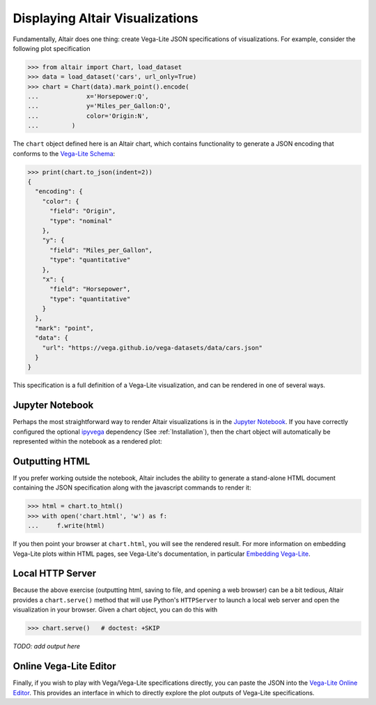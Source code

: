 Displaying Altair Visualizations
================================

Fundamentally, Altair does one thing: create Vega-Lite JSON specifications of
visualizations. For example, consider the following plot specification

>>> from altair import Chart, load_dataset
>>> data = load_dataset('cars', url_only=True)
>>> chart = Chart(data).mark_point().encode(
...             x='Horsepower:Q',
...             y='Miles_per_Gallon:Q',
...             color='Origin:N',
...         )

The ``chart`` object defined here is an Altair chart, which contains functionality
to generate a JSON encoding that conforms to the `Vega-Lite Schema`_:

>>> print(chart.to_json(indent=2))
{
  "encoding": {
    "color": {
      "field": "Origin",
      "type": "nominal"
    },
    "y": {
      "field": "Miles_per_Gallon",
      "type": "quantitative"
    },
    "x": {
      "field": "Horsepower",
      "type": "quantitative"
    }
  },
  "mark": "point",
  "data": {
    "url": "https://vega.github.io/vega-datasets/data/cars.json"
  }
}

This specification is a full definition of a Vega-Lite visualization, and
can be rendered in one of several ways.

Jupyter Notebook
----------------
Perhaps the most straightforward way to render Altair visualizations is in
the `Jupyter Notebook`_.
If you have correctly configured the optional `ipyvega`_ dependency
(See :ref:`Installation`), then the chart object will automatically
be represented within the notebook as a rendered plot:

.. altair-plot::

    # Within Jupyter Notebook
    from altair import Chart, load_dataset
    data = load_dataset('cars', url_only=True)
    Chart(data).mark_point().encode(
        x='Horsepower:Q',
        y='Miles_per_Gallon:Q',
        color='Origin:N',
    )


Outputting HTML
---------------
If you prefer working outside the notebook, Altair includes the ability to
generate a stand-alone HTML document containing the JSON specification along
with the javascript commands to render it:

>>> html = chart.to_html()
>>> with open('chart.html', 'w') as f:
...     f.write(html)

If you then point your browser at ``chart.html``, you will see the rendered result.
For more information on embedding Vega-Lite plots within HTML pages, see
Vega-Lite's documentation, in particular
`Embedding Vega-Lite <http://vega.github.io/vega-lite/usage/embed.html>`_.

Local HTTP Server
-----------------
Because the above exercise (outputting html, saving to file, and opening a
web browser) can be a bit tedious, Altair provides a ``chart.serve()`` method
that will use Python's ``HTTPServer`` to launch a local web server and open
the visualization in your browser.
Given a chart object, you can do this with

>>> chart.serve()   # doctest: +SKIP

*TODO: add output here*


Online Vega-Lite Editor
-----------------------

Finally, if you wish to play with Vega/Vega-Lite specifications directly, you
can paste the JSON into the `Vega-Lite Online Editor`_.
This provides an interface in which to directly explore the plot outputs
of Vega-Lite specifications.


.. _Vega-Lite Schema: https://vega.github.io/vega-lite/vega-lite-schema.json
.. _Vega-Lite Online Editor: https://vega.github.io/vega-editor/?mode=vega-lite
.. _Jupyter Notebook: https://jupyter.readthedocs.io/en/latest/install.html
.. _ipyvega: http://github.com/vega/ipyvega
